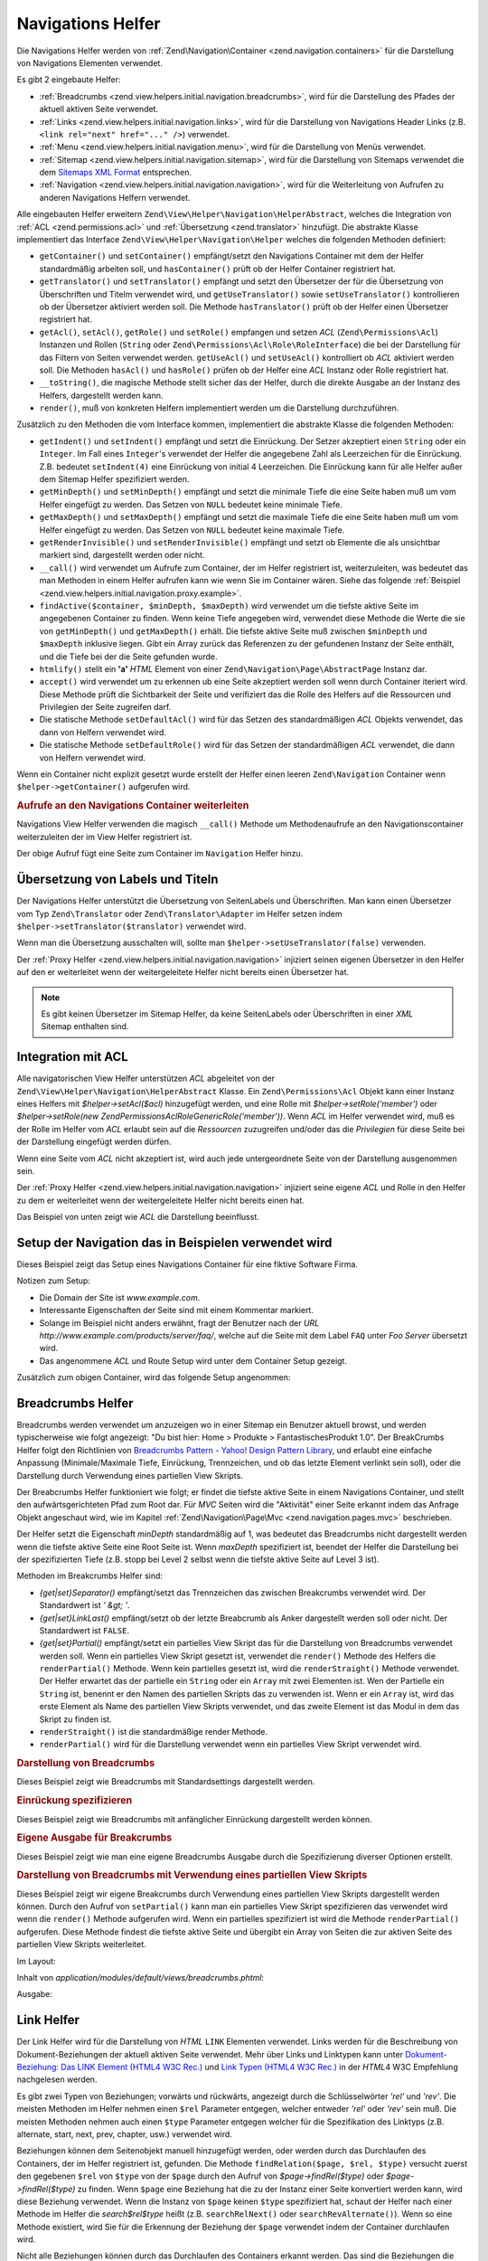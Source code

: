 .. EN-Revision: none
.. _zend.view.helpers.initial.navigation:

Navigations Helfer
==================

Die Navigations Helfer werden von :ref:`Zend\Navigation\Container <zend.navigation.containers>` für die
Darstellung von Navigations Elementen verwendet.

Es gibt 2 eingebaute Helfer:

- :ref:`Breadcrumbs <zend.view.helpers.initial.navigation.breadcrumbs>`, wird für die Darstellung des Pfades der
  aktuell aktiven Seite verwendet.

- :ref:`Links <zend.view.helpers.initial.navigation.links>`, wird für die Darstellung von Navigations Header Links
  (z.B. ``<link rel="next" href="..." />``) verwendet.

- :ref:`Menu <zend.view.helpers.initial.navigation.menu>`, wird für die Darstellung von Menüs verwendet.

- :ref:`Sitemap <zend.view.helpers.initial.navigation.sitemap>`, wird für die Darstellung von Sitemaps verwendet
  die dem `Sitemaps XML Format`_ entsprechen.

- :ref:`Navigation <zend.view.helpers.initial.navigation.navigation>`, wird für die Weiterleitung von Aufrufen zu
  anderen Navigations Helfern verwendet.

Alle eingebauten Helfer erweitern ``Zend\View\Helper\Navigation\HelperAbstract``, welches die Integration von
:ref:`ACL <zend.permissions.acl>` und :ref:`Übersetzung <zend.translator>` hinzufügt. Die abstrakte Klasse implementiert das
Interface ``Zend\View\Helper\Navigation\Helper`` welches die folgenden Methoden definiert:

- ``getContainer()`` und ``setContainer()`` empfängt/setzt den Navigations Container mit dem der Helfer
  standardmäßig arbeiten soll, und ``hasContainer()`` prüft ob der Helfer Container registriert hat.

- ``getTranslator()`` und ``setTranslator()`` empfängt und setzt den Übersetzer der für die Übersetzung von
  Überschriften und Titelm verwendet wird, und ``getUseTranslator()`` sowie ``setUseTranslator()`` kontrollieren
  ob der Übersetzer aktiviert werden soll. Die Methode ``hasTranslator()`` prüft ob der Helfer einen Übersetzer
  registriert hat.

- ``getAcl()``, ``setAcl()``, ``getRole()`` und ``setRole()`` empfangen und setzen *ACL* (``Zend\Permissions\Acl``) Instanzen
  und Rollen (``String`` oder ``Zend\Permissions\Acl\Role\RoleInterface``) die bei der Darstellung für das Filtern von Seiten
  verwendet werden. ``getUseAcl()`` und ``setUseAcl()`` kontrolliert ob *ACL* aktiviert werden soll. Die Methoden
  ``hasAcl()`` und ``hasRole()`` prüfen ob der Helfer eine *ACL* Instanz oder Rolle registriert hat.

- ``__toString()``, die magische Methode stellt sicher das der Helfer, durch die direkte Ausgabe an der Instanz des
  Helfers, dargestellt werden kann.

- ``render()``, muß von konkreten Helfern implementiert werden um die Darstellung durchzuführen.

Zusätzlich zu den Methoden die vom Interface kommen, implementiert die abstrakte Klasse die folgenden Methoden:



- ``getIndent()`` und ``setIndent()`` empfängt und setzt die Einrückung. Der Setzer akzeptiert einen ``String``
  oder ein ``Integer``. Im Fall eines ``Integer``'s verwendet der Helfer die angegebene Zahl als Leerzeichen für
  die Einrückung. Z.B. bedeutet ``setIndent(4)`` eine Einrückung von initial 4 Leerzeichen. Die Einrückung kann
  für alle Helfer außer dem Sitemap Helfer spezifiziert werden.

- ``getMinDepth()`` und ``setMinDepth()`` empfängt und setzt die minimale Tiefe die eine Seite haben muß um vom
  Helfer eingefügt zu werden. Das Setzen von ``NULL`` bedeutet keine minimale Tiefe.

- ``getMaxDepth()`` und ``setMaxDepth()`` empfängt und setzt die maximale Tiefe die eine Seite haben muß um vom
  Helfer eingefügt zu werden. Das Setzen von ``NULL`` bedeutet keine maximale Tiefe.

- ``getRenderInvisible()`` und ``setRenderInvisible()`` empfängt und setzt ob Elemente die als unsichtbar markiert
  sind, dargestellt werden oder nicht.

- ``__call()`` wird verwendet um Aufrufe zum Container, der im Helfer registriert ist, weiterzuleiten, was bedeutet
  das man Methoden in einem Helfer aufrufen kann wie wenn Sie im Container wären. Siehe das folgende
  :ref:`Beispiel <zend.view.helpers.initial.navigation.proxy.example>`.

- ``findActive($container, $minDepth, $maxDepth)`` wird verwendet um die tiefste aktive Seite im angegebenen
  Container zu finden. Wenn keine Tiefe angegeben wird, verwendet diese Methode die Werte die sie von
  ``getMinDepth()`` und ``getMaxDepth()`` erhält. Die tiefste aktive Seite muß zwischen ``$minDepth`` und
  ``$maxDepth`` inklusive liegen. Gibt ein Array zurück das Referenzen zu der gefundenen Instanz der Seite
  enthält, und die Tiefe bei der die Seite gefunden wurde.

- ``htmlify()`` stellt ein **'a'** *HTML* Element von einer ``Zend\Navigation\Page\AbstractPage`` Instanz dar.

- ``accept()`` wird verwendet um zu erkennen ub eine Seite akzeptiert werden soll wenn durch Container iteriert
  wird. Diese Methode prüft die Sichtbarkeit der Seite und verifiziert das die Rolle des Helfers auf die
  Ressourcen und Privilegien der Seite zugreifen darf.

- Die statische Methode ``setDefaultAcl()`` wird für das Setzen des standardmäßigen *ACL* Objekts verwendet, das
  dann von Helfern verwendet wird.

- Die statische Methode ``setDefaultRole()`` wird für das Setzen der standardmäßigen *ACL* verwendet, die dann
  von Helfern verwendet wird.

Wenn ein Container nicht explizit gesetzt wurde erstellt der Helfer einen
leeren ``Zend\Navigation`` Container wenn ``$helper->getContainer()`` aufgerufen wird.

.. _zend.view.helpers.initial.navigation.proxy.example:

.. rubric:: Aufrufe an den Navigations Container weiterleiten

Navigations View Helfer verwenden die magisch ``__call()`` Methode um Methodenaufrufe an den Navigationscontainer
weiterzuleiten der im View Helfer registriert ist.

.. code-block:: php
   :linenos:

   $this->navigation()->addPage(array(
       'type' => 'uri',
       'label' => 'New page'));

Der obige Aufruf fügt eine Seite zum Container im ``Navigation`` Helfer hinzu.

.. _zend.view.helpers.initial.navigation.i18n:

Übersetzung von Labels und Titeln
---------------------------------

Der Navigations Helfer unterstützt die Übersetzung von SeitenLabels und Überschriften. Man kann einen
Übersetzer vom Typ ``Zend\Translator`` oder ``Zend\Translator\Adapter`` im Helfer setzen indem
``$helper->setTranslator($translator)`` verwendet wird.

Wenn man die Übersetzung ausschalten will, sollte man ``$helper->setUseTranslator(false)`` verwenden.

Der :ref:`Proxy Helfer <zend.view.helpers.initial.navigation.navigation>` injiziert seinen eigenen Übersetzer in
den Helfer auf den er weiterleitet wenn der weitergeleitete Helfer nicht bereits einen Übersetzer hat.

.. note::

   Es gibt keinen Übersetzer im Sitemap Helfer, da keine SeitenLabels oder Überschriften in einer *XML* Sitemap
   enthalten sind.

.. _zend.view.helpers.initial.navigation.acl:

Integration mit ACL
-------------------

Alle navigatorischen View Helfer unterstützen *ACL* abgeleitet von der
``Zend\View\Helper\Navigation\HelperAbstract`` Klasse. Ein ``Zend\Permissions\Acl`` Objekt kann einer Instanz eines Helfers mit
*$helper->setAcl($acl)* hinzugefügt werden, und eine Rolle mit *$helper->setRole('member')* oder
*$helper->setRole(new Zend\Permissions\Acl\Role\GenericRole('member'))*. Wenn *ACL* im Helfer verwendet wird, muß es der Rolle im Helfer
vom *ACL* erlaubt sein auf die *Ressourcen* zuzugreifen und/oder das die *Privilegien* für diese Seite bei der
Darstellung eingefügt werden dürfen.

Wenn eine Seite vom *ACL* nicht akzeptiert ist, wird auch jede untergeordnete Seite von der Darstellung ausgenommen
sein.

Der :ref:`Proxy Helfer <zend.view.helpers.initial.navigation.navigation>` injiziert seine eigene *ACL* und Rolle in
den Helfer zu dem er weiterleitet wenn der weitergeleitete Helfer nicht bereits einen hat.

Das Beispiel von unten zeigt wie *ACL* die Darstellung beeinflusst.

.. _zend.view.helpers.initial.navigation.setup:

Setup der Navigation das in Beispielen verwendet wird
-----------------------------------------------------

Dieses Beispiel zeigt das Setup eines Navigations Container für eine fiktive Software Firma.

Notizen zum Setup:

- Die Domain der Site ist *www.example.com*.

- Interessante Eigenschaften der Seite sind mit einem Kommentar markiert.

- Solange im Beispiel nicht anders erwähnt, fragt der Benutzer nach der *URL*
  *http://www.example.com/products/server/faq/*, welche auf die Seite mit dem Label ``FAQ`` unter *Foo Server*
  übersetzt wird.

- Das angenommene *ACL* und Route Setup wird unter dem Container Setup gezeigt.

.. code-block:: php
   :linenos:

   /*
    * Navigations Container (config/array)

    * Jedes Element im Array wird an Zend\Navigation\Page\AbstractPage::factory()
    * übergeben wenn der unten angezeigt Navigations Container
    * erstellt wird.
    */
   $pages = array(
       array(
           'label'      => 'Home',
           'title'      => 'Geh zu Home',
           'module'     => 'default',
           'controller' => 'index',
           'action'     => 'index',
           'order'      => -100 // Sicherstellen das Home die erste Seite ist
       ),
       array(
           'label'      => 'Spezielles Angebot nur diese Woche!',
           'module'     => 'store',
           'controller' => 'offer',
           'action'     => 'amazing',
           'visible'    => false // nicht sichtbar
       ),
       array(
           'label'      => 'Produkte',
           'module'     => 'products',
           'controller' => 'index',
           'action'     => 'index',
           'pages'      => array(
               array(
                   'label'      => 'Foo Server',
                   'module'     => 'products',
                   'controller' => 'server',
                   'action'     => 'index',
                   'pages'      => array(
                       array(
                           'label'      => 'FAQ',
                           'module'     => 'products',
                           'controller' => 'server',
                           'action'     => 'faq',
                           'rel'        => array(
                               'canonical' => 'http://www.example.com/?page=faq',
                               'alternate' => array(
                                   'module'     => 'products',
                                   'controller' => 'server',
                                   'action'     => 'faq',
                                   'params'     => array('format' => 'xml')
                               )
                           )
                       ),
                       array(
                           'label'      => 'Editionen',
                           'module'     => 'products',
                           'controller' => 'server',
                           'action'     => 'editions'
                       ),
                       array(
                           'label'      => 'System Anforderungen',
                           'module'     => 'products',
                           'controller' => 'server',
                           'action'     => 'requirements'
                       )
                   )
               ),
               array(
                   'label'      => 'Foo Studio',
                   'module'     => 'products',
                   'controller' => 'studio',
                   'action'     => 'index',
                   'pages'      => array(
                       array(
                           'label'      => 'Kunden Stories',
                           'module'     => 'products',
                           'controller' => 'studio',
                           'action'     => 'customers'
                       ),
                       array(
                           'label'      => 'Support',
                           'module'     => 'prodcts',
                           'controller' => 'studio',
                           'action'     => 'support'
                       )
                   )
               )
           )
       ),
       array(
           'label'      => 'Firma',
           'title'      => 'Über uns',
           'module'     => 'company',
           'controller' => 'about',
           'action'     => 'index',
           'pages'      => array(
               array(
                   'label'      => 'Investor Relations',
                   'module'     => 'company',
                   'controller' => 'about',
                   'action'     => 'investors'
               ),
               array(
                   'label'      => 'News',
                   'class'      => 'rss', // Klasse
                   'module'     => 'company',
                   'controller' => 'news',
                   'action'     => 'index',
                   'pages'      => array(
                       array(
                           'label'      => 'Für die Presse',
                           'module'     => 'company',
                           'controller' => 'news',
                           'action'     => 'press'
                       ),
                       array(
                           'label'      => 'Archiv',
                           'route'      => 'archive', // Route
                           'module'     => 'company',
                           'controller' => 'news',
                           'action'     => 'archive'
                       )
                   )
               )
           )
       ),
       array(
           'label'      => 'Community',
           'module'     => 'community',
           'controller' => 'index',
           'action'     => 'index',
           'pages'      => array(
               array(
                   'label'      => 'Mein Account',
                   'module'     => 'community',
                   'controller' => 'account',
                   'action'     => 'index',
                   'resource'   => 'mvc:community.account' // Ressource
               ),
               array(
                   'label' => 'Forum',
                   'uri'   => 'http://forums.example.com/',
                   'class' => 'external' // Klasse
               )
           )
       ),
       array(
           'label'      => 'Administration',
           'module'     => 'admin',
           'controller' => 'index',
           'action'     => 'index',
           'resource'   => 'mvc:admin', // Ressource
           'pages'      => array(
               array(
                   'label'      => 'Neuen Artikel schreiben',
                   'module'     => 'admin',
                   'controller' => 'post',
                   'aciton'     => 'write'
               )
           )
       )
   );

   // Container von einem Array erstellen
   $container = new Zend\Navigation\Navigation($pages);

   // Den Container im Proxy Helfer speichern
   $view->getHelper('navigation')->setContainer($container);

   // ...oder einfach:
   $view->navigation($container);

Zusätzlich zum obigen Container, wird das folgende Setup angenommen:

.. code-block:: php
   :linenos:

   // Router Setup (Standardrouten und 'archive' Route):
   $front = Zend\Controller\Front::getInstance();
   $router = $front->getRouter();
   $router->addDefaultRoutes();
   $router->addRoute(
       'archive',
       new Zend\Controller_Router\Route(
           '/archive/:year',
           array(
               'module'     => 'company',
               'controller' => 'news',
               'action'     => 'archive',
               'year'       => (int) date('Y') - 1
           ),
           array('year' => '\d+')
       )
   );

   // ACL Setup:
   $acl = new Zend\Permissions\Acl\Acl();
   $acl->addRole(new Zend\Permissions\Acl\Role\GenericRole('member'));
   $acl->addRole(new Zend\Permissions\Acl\Role\GenericRole('admin'));
   $acl->add(new Zend\Permissions\Acl\Resource\GenericResource('mvc:admin'));
   $acl->add(new Zend\Permissions\Acl\Resource\GenericResource('mvc:community.account'));
   $acl->allow('member', 'mvc:community.account');
   $acl->allow('admin', null);

   // ACL und Rolle im Proxy Helfer speichern:
   $view->navigation()->setAcl($acl)->setRole('member');

   // ...oder ein standard ACL und Rolle statisch setzen:
   Zend\View\Helper\Navigation\HelperAbstract::setDefaultAcl($acl);
   Zend\View\Helper\Navigation\HelperAbstract::setDefaultRole('member');

.. _zend.view.helpers.initial.navigation.breadcrumbs:

Breadcrumbs Helfer
------------------

Breadcrumbs werden verwendet um anzuzeigen wo in einer Sitemap ein Benutzer aktuell browst, und werden
typischerweise wie folgt angezeigt: "Du bist hier: Home > Produkte > FantastischesProdukt 1.0". Der BreakCrumbs
Helfer folgt den Richtlinien von `Breadcrumbs Pattern - Yahoo! Design Pattern Library`_, und erlaubt eine einfache
Anpassung (Minimale/Maximale Tiefe, Einrückung, Trennzeichen, und ob das letzte Element verlinkt sein soll), oder
die Darstellung durch Verwendung eines partiellen View Skripts.

Der Breabcrumbs Helfer funktioniert wie folgt; er findet die tiefste aktive Seite in einem Navigations Container,
und stellt den aufwärtsgerichteten Pfad zum Root dar. Für *MVC* Seiten wird die "Aktivität" einer Seite erkannt
indem das Anfrage Objekt angeschaut wird, wie im Kapitel :ref:`Zend\Navigation\Page\Mvc
<zend.navigation.pages.mvc>` beschrieben.

Der Helfer setzt die Eigenschaft *minDepth* standardmäßig auf 1, was bedeutet das Breadcrumbs nicht dargestellt
werden wenn die tiefste aktive Seite eine Root Seite ist. Wenn *maxDepth* spezifiziert ist, beendet der Helfer die
Darstellung bei der spezifizierten Tiefe (z.B. stopp bei Level 2 selbst wenn die tiefste aktive Seite auf Level 3
ist).

Methoden im Breakcrumbs Helfer sind:

- *{get|set}Separator()* empfängt/setzt das Trennzeichen das zwischen Breakcrumbs verwendet wird. Der Standardwert
  ist *' &gt; '*.

- *{get|set}LinkLast()* empfängt/setzt ob der letzte Breabcrumb als Anker dargestellt werden soll oder nicht. Der
  Standardwert ist ``FALSE``.

- *{get|set}Partial()* empfängt/setzt ein partielles View Skript das für die Darstellung von Breadcrumbs
  verwendet werden soll. Wenn ein partielles View Skript gesetzt ist, verwendet die ``render()`` Methode des
  Helfers die ``renderPartial()`` Methode. Wenn kein partielles gesetzt ist, wird die ``renderStraight()`` Methode
  verwendet. Der Helfer erwartet das der partielle ein ``String`` oder ein ``Array`` mit zwei Elementen ist. Wen
  der Partielle ein ``String`` ist, benennt er den Namen des partiellen Skripts das zu verwenden ist. Wenn er ein
  ``Array`` ist, wird das erste Element als Name des partiellen View Skripts verwendet, und das zweite Element ist
  das Modul in dem das Skript zu finden ist.

- ``renderStraight()`` ist die standardmäßige render Methode.

- ``renderPartial()`` wird für die Darstellung verwendet wenn ein partielles View Skript verwendet wird.

.. _zend.view.helpers.initial.navigation.breadcrumbs.example1:

.. rubric:: Darstellung von Breadcrumbs

Dieses Beispiel zeigt wie Breadcrumbs mit Standardsettings dargestellt werden.

.. code-block:: php
   :linenos:

   In einem View Skript oder Layout:
   <?php echo $this->navigation()->breadcrumbs(); ?>

   Die zwei obigen Aufrufe verwenden die magische __toString() Methode,
   und sind identisch mit:
   <?php echo $this->navigation()->breadcrumbs()->render(); ?>

   Ausgabe:
   <a href="/products">Produkte</a> > <a href="/products/server">Foo Server</a> > FAQ

.. _zend.view.helpers.initial.navigation.breadcrumbs.example2:

.. rubric:: Einrückung spezifizieren

Dieses Beispiel zeigt wie Breadcrumbs mit anfänglicher Einrückung dargestellt werden können.

.. code-block:: php
   :linenos:

   Darstellung mit 8 Leerzeichen Einrückung:
   <?php echo $this->navigation()->breadcrumbs()->setIndent(8); ?>

   Ausgabe:
           <a href="/products">Products</a> > <a href="/products/server">Foo Server</a> > FAQ

.. _zend.view.helpers.initial.navigation.breadcrumbs.example3:

.. rubric:: Eigene Ausgabe für Breakcrumbs

Dieses Beispiel zeigt wie man eine eigene Breadcrumbs Ausgabe durch die Spezifizierung diverser Optionen erstellt.

.. code-block:: php
   :linenos:

   In einem View Skript oder Layout:

   <?php
   echo $this->navigation()
             ->breadcrumbs()
             ->setLinkLast(true)                   // Letzte Seite verlinken
             ->setMaxDepth(1)                      // Bei Level 1 stoppen
             ->setSeparator(' ▶' . PHP_EOL); // Cooler Seperator mit Umbruch
   ?>

   Output:
   <a href="/products">Produkte</a> ▶
   <a href="/products/server">Foo Server</a>

   /////////////////////////////////////////////////////

   Minimale notwendige Tiefe für die Darstellung von Breadcrumbs setzen:

   <?php
   $this->navigation()->breadcrumbs()->setMinDepth(10);
   echo $this->navigation()->breadcrumbs();
   ?>

   Ausgabe:
   Nichts, weil die tiefste aktive Seite nicht auf Level 10 oder tiefer ist.

.. _zend.view.helpers.initial.navigation.breadcrumbs.example4:

.. rubric:: Darstellung von Breadcrumbs mit Verwendung eines partiellen View Skripts

Dieses Beispiel zeigt wir eigene Breakcrumbs durch Verwendung eines partiellen View Skripts dargestellt werden
können. Durch den Aufruf von ``setPartial()`` kann man ein partielles View Skript spezifizieren das verwendet wird
wenn die ``render()`` Methode aufgerufen wird. Wenn ein partielles spezifiziert ist wird die Methode
``renderPartial()`` aufgerufen. Diese Methode findest die tiefste aktive Seite und übergibt ein Array von Seiten
die zur aktiven Seite des partiellen View Skripts weiterleitet.

Im Layout:

.. code-block:: php
   :linenos:

   $partial = ;
   echo $this->navigation()->breadcrumbs()
                           ->setPartial(array('breadcrumbs.phtml', 'default'));

Inhalt von *application/modules/default/views/breadcrumbs.phtml*:

.. code-block:: php
   :linenos:

   echo implode(', ', array_map(
           create_function('$a', 'return $a->getLabel();'),
           $this->pages));

Ausgabe:

.. code-block:: php
   :linenos:

   Produkte, Foo Server, FAQ

.. _zend.view.helpers.initial.navigation.links:

Link Helfer
-----------

Der Link Helfer wird für die Darstellung von *HTML* ``LINK`` Elementen verwendet. Links werden für die
Beschreibung von Dokument-Beziehungen der aktuell aktiven Seite verwendet. Mehr über Links und Linktypen kann
unter `Dokument-Beziehung: Das LINK Element (HTML4 W3C Rec.)`_ und `Link Typen (HTML4 W3C Rec.)`_ in der *HTML*\ 4
W3C Empfehlung nachgelesen werden.

Es gibt zwei Typen von Beziehungen; vorwärts und rückwärts, angezeigt durch die Schlüsselwörter *'rel'* und
*'rev'*. Die meisten Methoden im Helfer nehmen einen ``$rel`` Parameter entgegen, welcher entweder *'rel'* oder
*'rev'* sein muß. Die meisten Methoden nehmen auch einen ``$type`` Parameter entgegen welcher für die
Spezifikation des Linktyps (z.B. alternate, start, next, prev, chapter, usw.) verwendet wird.

Beziehungen können dem Seitenobjekt manuell hinzugefügt werden, oder werden durch das Durchlaufen des Containers,
der im Helfer registriert ist, gefunden. Die Methode ``findRelation($page, $rel, $type)`` versucht zuerst den
gegebenen ``$rel`` von ``$type`` von der ``$page`` durch den Aufruf von *$page->findRel($type)* oder
*$page->findRel($type)* zu finden. Wenn ``$page`` eine Beziehung hat die zu der Instanz einer Seite konvertiert
werden kann, wird diese Beziehung verwendet. Wenn die Instanz von ``$page`` keinen ``$type`` spezifiziert hat,
schaut der Helfer nach einer Methode im Helfer die *search$rel$type* heißt (z.B. ``searchRelNext()`` oder
``searchRevAlternate()``). Wenn so eine Methode existiert, wird Sie für die Erkennung der Beziehung der ``$page``
verwendet indem der Container durchlaufen wird.

Nicht alle Beziehungen können durch das Durchlaufen des Containers erkannt werden. Das sind die Beziehungen die
durch eine Suche gefunden werden können:

- ``searchRelStart()``, Vorwärts Beziehung 'start': Die erste Seite im Container.

- ``searchRelNext()``, Vorwärts Beziehung 'next'; findet die nächste Seite im Container, z.B. die Seite nach der
  aktiven Seite.

- ``searchRelPrev()``, Vorwärts Beziehung 'prev'; findet die vorhergehende Seite, z.B. die Seite vor der aktiven
  Seite.

- ``searchRelChapter()``, Vorwärts Beziehung 'chapter'; findet alle Seiten auf Level 0 ausser der 'start'
  Beziehung oder der aktiven Seite wenn diese auf Level 0 ist.

- ``searchRelSection()``, Vorwärts Beziehung 'section'; findet alle Kind-Seiten der aktiven Seite wenn die aktive
  Seite auf Level 0 ist (ein 'chapter').

- ``searchRelSubsection()``, Vorwärts Beziehung 'subsection'; findet alle Kind-Seiten der aktiven Seite wenn die
  aktive Seite auf Level 1 sind (ein 'section').

- ``searchRevSection()``, Rückwärts Beziehung 'section'; findet den Elternteil der aktiven Seite wenn die aktive
  Seite auf Level 1 ist (ein 'section').

- ``searchRevSubsection()``, Rückwärts Beziehung 'subsection'; findet den Elternteil der aktiven Seite wenn die
  aktive Seite auf Level 2 ist (ein 'subsection').

.. note::

   Wenn in der Instanz der Seite nach Beziehungen gesehen wird ( (*$page->getRel($type)* oder
   *$page->getRev($type)*), akzeptiert der Helfer Wert vom Typ ``String``, ``Array``, ``Zend\Config``, oder
   ``Zend\Navigation\Page\AbstractPage``. Wenn ein String gefunden wird, wird dieser zu einer ``Zend\Navigation\Page\Uri``
   konvertiert. Wenn ein Array oder eine Config gefunden wird, wird diese in ein oder mehrere Seiteninstanzen
   konvertiert, und jedes Element wird an die :ref:`Seiten Factory <zend.navigation.pages.factory>` übergeben.
   Wenn der erste Schlüssel nicht nummerische ist, wird das Array/Config direkt an die Seiten Factory übergeben,
   und eine einzelne Seite wird retourniert.

Der Helfer unterstützt auch magische Methoden für das Finden von Beziehungen. Um z.B. alternative vorwärts
Beziehungen zu finden muß *$helper->findRelAlternate($page)* aufgerufen werden, und um rückwärts gerichtete
Kapitel Beziehungen zu finden *$helper->findRevSection($page)*. Diese Aufrufe korrespondieren mit
*$helper->findRelation($page, 'rel', 'alternate');* und *$helper->findRelation($page, 'rev', 'section');*.

Um zu Steuern welche Beziehung dargestellt werden soll, verwendet der Helfer ein render Flag. Das render Flag ist
ein Integer Wert, und kann in `binären und (&) Operationen`_ mit den render Konstanten des Helfers verwendet
werden um festzustellen ob die Beziehung zu der die render Konstante gehört, dargestellt werden soll.

Siehe das :ref:`folgende Beispiel <zend.view.helpers.initial.navigation.links.example3>` für weitere
Informationen.

- ``Zend\View\Helper\Navigation\Links::RENDER_ALTERNATE``

- ``Zend\View\Helper\Navigation\Links::RENDER_STYLESHEET``

- ``Zend\View\Helper\Navigation\Links::RENDER_START``

- ``Zend\View\Helper\Navigation\Links::RENDER_NEXT``

- ``Zend\View\Helper\Navigation\Links::RENDER_PREV``

- ``Zend\View\Helper\Navigation\Links::RENDER_CONTENTS``

- ``Zend\View\Helper\Navigation\Links::RENDER_INDEX``

- ``Zend\View\Helper\Navigation\Links::RENDER_GLOSSARY``

- ``Zend\View\Helper\Navigation\Links::RENDER_COPYRIGHT``

- ``Zend\View\Helper\Navigation\Links::RENDER_CHAPTER``

- ``Zend\View\Helper\Navigation\Links::RENDER_SECTION``

- ``Zend\View\Helper\Navigation\Links::RENDER_SUBSECTION``

- ``Zend\View\Helper\Navigation\Links::RENDER_APPENDIX``

- ``Zend\View\Helper\Navigation\Links::RENDER_HELP``

- ``Zend\View\Helper\Navigation\Links::RENDER_BOOKMARK``

- ``Zend\View\Helper\Navigation\Links::RENDER_CUSTOM``

- ``Zend\View\Helper\Navigation\Links::RENDER_ALL``

Die Konstanten von ``RENDER_ALTERNATE`` bis ``RENDER_BOOKMARK`` stellen standardmäßige *HTML* Linktypen dar.
``RENDER_CUSTOM`` stellt eine nicht-standardmäßige Beziehung dar die in der Seite spezifiziert ist.
``RENDER_ALL`` stellt standardmäßige und nicht-standardmäßige Beziehungen dar.

Methoden im Link Helfer:

- *{get|set}RenderFlag()* empfängt/setzt das render Flag. Standardwert ist ``RENDER_ALL``. Siehe das folgende
  Beispiel dafür wie das render Flag zu setzen ist.

- ``findAllRelations()`` findet alle Beziehungen von allen Typen einer angegebenen Seite.

- ``findRelation()`` findet alle Beziehungen eines angegebenen Typs einer angegebenen Seite.

- *searchRel{Start|Next|Prev|Chapter|Section|Subsection}()* durchsucht einen Container um vorwärtsgerichtete
  Beziehungen zu Startseite, nächster Seite, voriger Seite, Kapitel, Sektion und Untersektion zu finden.

- *searchRev{Section|Subsection}()* durchsucht einen Container um rückwärtsgerichtete Beziehungen zu Sektionen
  oder Untersektionen zu finden.

- ``renderLink()`` stellt ein einzelnes *link* Element dar.

.. _zend.view.helpers.initial.navigation.links.example1:

.. rubric:: Beziehungen in Seiten spezifizieren

Dieses Beispiel zeigt wir Beziehungen in Seiten spezifiziert werden können.

.. code-block:: php
   :linenos:

   $container = new Zend\Navigation\Navigation(array(
       array(
           'label' => 'Strings für Beziehungen verwenden',
           'rel'   => array(
               'alternate' => 'http://www.example.org/'
           ),
           'rev'   => array(
               'alternate' => 'http://www.example.net/'
           )
       ),
       array(
           'label' => 'Arrays für Beziehungen verwenden',
           'rel'   => array(
               'alternate' => array(
                   'label' => 'Example.org',
                   'uri'   => 'http://www.example.org/'
               )
           )
       ),
       array(
           'label' => 'Konfigurationen für Beziehungen verwenden',
           'rel'   => array(
               'alternate' => new Zend\Config(array(
                   'label' => 'Example.org',
                   'uri'   => 'http://www.example.org/'
               ))
           )
       ),
       array(
           'label' => 'Instanzen von Seiten für Beziehungen verwenden',
           'rel'   => array(
               'alternate' => Zend\Navigation\Page\AbstractPage::factory(array(
                   'label' => 'Example.org',
                   'uri'   => 'http://www.example.org/'
               ))
           )
       )
   ));

.. _zend.view.helpers.initial.navigation.links.example2:

.. rubric:: Standardmäßige Darstellung von Links

Dieses Beispiel zeigt wie ein Menü von einem Container dargestellt wird, der im View Helfer registriert/gefunden
wurde.

.. code-block:: php
   :linenos:

   Im View Skript oder Layout:
   <?php echo $this->view->navigation()->links(); ?>

   Ausgabe:
   <link rel="alternate" href="/products/server/faq/format/xml">
   <link rel="start" href="/" title="Home">
   <link rel="next" href="/products/server/editions" title="Editionen">
   <link rel="prev" href="/products/server" title="Foo Server">
   <link rel="chapter" href="/products" title="Produkte">
   <link rel="chapter" href="/company/about" title="Firma">
   <link rel="chapter" href="/community" title="Community">
   <link rel="canonical" href="http://www.example.com/?page=server-faq">
   <link rev="subsection" href="/products/server" title="Foo Server">

.. _zend.view.helpers.initial.navigation.links.example3:

.. rubric:: Spezifizieren welche Beziehungen dargestellt werden sollen

Dieses Beispiel zeigt wie spezifiziert werden kann, welche Beziehungen zu finden und darzustellen sind.

.. code-block:: php
   :linenos:

   Nur start, next und prev darstellen:
   $helper->setRenderFlag(Zend\View\Helper\Navigation\Links::RENDER_START |
                          Zend\View\Helper\Navigation\Links::RENDER_NEXT |
                          Zend\View\Helper\Navigation\Links::RENDER_PREV);

   Ausgabe:
   <link rel="start" href="/" title="Home">
   <link rel="next" href="/products/server/editions" title="Editionen">
   <link rel="prev" href="/products/server" title="Foo Server">

.. code-block:: php
   :linenos:

   Nur native Linktypen darstellen:
   $helper->setRenderFlag(Zend\View\Helper\Navigation\Links::RENDER_ALL ^
                          Zend\View\Helper\Navigation\Links::RENDER_CUSTOM);

   Ausgabe:
   <link rel="alternate" href="/products/server/faq/format/xml">
   <link rel="start" href="/" title="Home">
   <link rel="next" href="/products/server/editions" title="Editionen">
   <link rel="prev" href="/products/server" title="Foo Server">
   <link rel="chapter" href="/products" title="Produkte">
   <link rel="chapter" href="/company/about" title="Firma">
   <link rel="chapter" href="/community" title="Community">
   <link rev="subsection" href="/products/server" title="Foo Server">

.. code-block:: php
   :linenos:

   Alles ausser Kapitel darstellen:
   $helper->setRenderFlag(Zend\View\Helper\Navigation\Links::RENDER_ALL ^
                          Zend\View\Helper\Navigation\Links::RENDER_CHAPTER);

   Ausgabe:
   <link rel="alternate" href="/products/server/faq/format/xml">
   <link rel="start" href="/" title="Home">
   <link rel="next" href="/products/server/editions" title="Editionen">
   <link rel="prev" href="/products/server" title="Foo Server">
   <link rel="canonical" href="http://www.example.com/?page=server-faq">
   <link rev="subsection" href="/products/server" title="Foo Server">

.. _zend.view.helpers.initial.navigation.menu:

Menu Helfer
-----------

Der Menu Helfer wird für die Darstellung von Menüs aus Navigations Containern verwendet. Standardmäßig wird das
Menü durch Verwendung der *HTML* Tags *UL* und *LI* dargestellt. Der Helfer erlaubt aber auch die Verwendung eines
partiellen View Skripts.

Methoden im Menu Helfer:

- *{get|set}UlClass()* empfängt/setzt die *CSS* Klasse zur Verwendung in ``renderMenu()``.

- *{get|set}OnlyActiveBranch()* empfängt/setzt ein Flag das spezifiziert ob der aktive Zweig eines Containers
  dargestellt werden soll.

- *{get|set}RenderParents()* empfängt/setzt ein Flag das spezifiziert ob Eltern nur dargestellt werden sollen wenn
  nur der aktive Zweig eines Containers dargestellt wird. Wenn es auf ``FALSE`` gesetzt wird, wird nur das tiefste
  aktive Menü dargestellt.

- *{get|set}Partial()* empfängt/setzt ein partielles View Skript das für die Darstellung des Menüs verwendet
  werden soll. Wenn ein partielles Skript gesetzt ist, verwendet die ``render()`` Methode des Helfers die
  ``renderPartial()`` Methode. Wenn kein Partieller gesetzt ist, wird die ``renderMenu()`` Methode verwendet. Der
  Helfer erwartet das der Partielle ein ``String``, oder ein ``Array`` mit zwei Elementen, ist. Wenn der Partielle
  ein ``String`` ist bezeichnet er den Namen des partiellen Skripts das zu verwenden ist. Wenn er ein ``Array`` ist
  wird das erste Element als Name des partiellen View Skripts verwendet, und das zweite Element ist das Modul indem
  das Skript gefunden wird.

- ``htmlify()`` überschreibt die Methode der abstrakten Klasse damit *span* Elemente zurückgegeben werden wenn
  die Seite kein *href* hat.

- ``renderMenu($container = null, $options = array())`` ist eine standardmäßige render Methode, und stellt einen
  Container als *HTML* *UL* Liste dar.

  Wenn ``$container`` nicht angegeben wird, wird der Container der im Helfer registriert ist dargestellt.

  ``$options`` wird verwendet um temporär spezifizierte Optionen zu überschreiben ohne das die Werte in der
  Helferinstanz zurückgesetzt werden. Es ist ein assoziatives Array wobei jeder Schlüssel mit einer Option im
  Helfer korrespondiert.

  Erkannte Optionen:

  - *indent*; Einrückung. Erwartet einen ``String`` oder einen *int* Wert.

  - *minDepth*; Minimale Tiefe. Erwartet ein *int* oder ``NULL`` (keine minimale Tiefe).

  - *maxDepth*; Maximale Tiefe. Erwartet ein *int* oder ``NULL`` (keine maximale Tiefe).

  - *ulClass*; *CSS* Klasse für das *ul* Element. Erwartet einen ``String``.

  - *onlyActiveBranch*; Ob nur der aktive Branch dargestellt werden soll. Erwartet einen ``Boolean`` Wert.

  - *renderParents*; Ob eltern dargestellt werden sollen wenn nur der aktive Branch dargestellt wird. Erwartet
    einen ``Boolean`` Wert.

  Wenn keine Option angegeben wird, werden die Werte die im Helfer gesetzt sind verwendet.

- ``renderPartial()`` wird für die Darstellung des Menüs in einem partiellen View Skript verwendet.

- ``renderSubMenu()`` stellt das tiefste Menü Level des aktiven Branches eines Containers dar.

.. _zend.view.helpers.initial.navigation.menu.example1:

.. rubric:: Darstellung eines Menüs

Dieses Beispiel zeigt wie ein Menü von einem registrierten/im View Helfer gefundenen Container, dargestellt wird.
Es ist zu beachten das Seiten basierend auf Ihrer Sichtbarkeit und *ACL* ausgefiltert werden.

.. code-block:: php
   :linenos:

   In einem View Skript oder Layout:
   <?php echo $this->navigation()->menu()->render() ?>

   Oder einfach:
   <?php echo $this->navigation()->menu() ?>

   Ausgabe:
   <ul class="navigation">
       <li>
           <a title="Geh zu Home" href="/">Home</a>
       </li>
       <li class="active">
           <a href="/products">Produkte</a>
           <ul>
               <li class="active">
                   <a href="/products/server">Foo Server</a>
                   <ul>
                       <li class="active">
                           <a href="/products/server/faq">FAQ</a>
                       </li>
                       <li>
                           <a href="/products/server/editions">Editionen</a>
                       </li>
                       <li>
                           <a href="/products/server/requirements">System Anforderungen</a>
                       </li>
                   </ul>
               </li>
               <li>
                   <a href="/products/studio">Foo Studio</a>
                   <ul>
                       <li>
                           <a href="/products/studio/customers">Kunden Stories</a>
                       </li>
                       <li>
                           <a href="/prodcts/studio/support">Support</a>
                       </li>
                   </ul>
               </li>
           </ul>
       </li>
       <li>
           <a title="About us" href="/company/about">Firma</a>
           <ul>
               <li>
                   <a href="/company/about/investors">Investor Relations</a>
               </li>
               <li>
                   <a class="rss" href="/company/news">News</a>
                   <ul>
                       <li>
                           <a href="/company/news/press">Für die Presse</a>
                       </li>
                       <li>
                           <a href="/archive">Archiv</a>
                       </li>
                   </ul>
               </li>
           </ul>
       </li>
       <li>
           <a href="/community">Community</a>
           <ul>
               <li>
                   <a href="/community/account">Mein Account</a>
               </li>
               <li>
                   <a class="external" href="http://forums.example.com/">Forums</a>
               </li>
           </ul>
       </li>
   </ul>

.. _zend.view.helpers.initial.navigation.menu.example2:

.. rubric:: renderMenu() direkt aufrufen

Dieses Beispiel zeigt wie ein Menü dargestellt werden kann das nicht im View Helfer registriert ist, indem
``renderMenu()`` direkt aufgerufen wird und ein paar wenige Optionen spezifiziert werden.

.. code-block:: php
   :linenos:

   <?php
   // Nur das 'Community' Menü darstellen
   $community = $this->navigation()->findOneByLabel('Community');
   $options = array(
       'indent'  => 16,
       'ulClass' => 'community'
   );
   echo $this->navigation()
             ->menu()
             ->renderMenu($community, $options);
   ?>
   Output:
                   <ul class="community">
                       <li>
                           <a href="/community/account">Mein Account</a>
                       </li>
                       <li>
                           <a class="external" href="http://forums.example.com/">Forums</a>
                       </li>
                   </ul>

.. _zend.view.helpers.initial.navigation.menu.example3:

.. rubric:: Das tiefste aktive Menü darstellen

Dieses Beispiel zeigt wie ``renderSubMenu()`` das tiefste Untermenü des aktiven Branches dargestellt wird.

Der Aufruf von ``renderSubMenu($container, $ulClass, $indent)`` ist identisch mit dem Aufruf von
``renderMenu($container, $options)`` mit den folgenden Optionen:

.. code-block:: php
   :linenos:

   array(
       'ulClass'          => $ulClass,
       'indent'           => $indent,
       'minDepth'         => null,
       'maxDepth'         => null,
       'onlyActiveBranch' => true,
       'renderParents'    => false
   );

.. code-block:: php
   :linenos:

   <?php
   echo $this->navigation()
             ->menu()
             ->renderSubMenu(null, 'sidebar', 4);
   ?>

   Die Ausgabe ist die gleiche wenn 'FAQ' oder 'Foo Server' aktiv sind:
       <ul class="sidebar">
           <li class="active">
               <a href="/products/server/faq">FAQ</a>
           </li>
           <li>
               <a href="/products/server/editions">Editionen</a>
           </li>
           <li>
               <a href="/products/server/requirements">System Anforderungen</a>
           </li>
       </ul>

.. _zend.view.helpers.initial.navigation.menu.example4:

.. rubric:: Darstellung eines Menüs mit maximaler Tiefe

.. code-block:: php
   :linenos:

   <?php
   echo $this->navigation()
             ->menu()
             ->setMaxDepth(1);
   ?>

   Ausgabe:
   <ul class="navigation">
       <li>
           <a title="Geh zu Home" href="/">Home</a>
       </li>
       <li class="active">
           <a href="/products">Produkte</a>
           <ul>
               <li class="active">
                   <a href="/products/server">Foo Server</a>
               </li>
               <li>
                   <a href="/products/studio">Foo Studio</a>
               </li>
           </ul>
       </li>
       <li>
           <a title="About us" href="/company/about">Firma</a>
           <ul>
               <li>
                   <a href="/company/about/investors">Investor Relations</a>
               </li>
               <li>
                   <a class="rss" href="/company/news">News</a>
               </li>
           </ul>
       </li>
       <li>
           <a href="/community">Community</a>
           <ul>
               <li>
                   <a href="/community/account">Mein Account</a>
               </li>
               <li>
                   <a class="external" href="http://forums.example.com/">Forums</a>
               </li>
           </ul>
       </li>
   </ul>

.. _zend.view.helpers.initial.navigation.menu.example5:

.. rubric:: Darstellung eines Menüs mit minimaler Tiefe

.. code-block:: php
   :linenos:

   <?php
   echo $this->navigation()
             ->menu()
             ->setMinDepth(1);
   ?>

   Ausgabe:
   <ul class="navigation">
       <li class="active">
           <a href="/products/server">Foo Server</a>
           <ul>
               <li class="active">
                   <a href="/products/server/faq">FAQ</a>
               </li>
               <li>
                   <a href="/products/server/editions">Editionen</a>
               </li>
               <li>
                   <a href="/products/server/requirements">System Anforderungen</a>
               </li>
           </ul>
       </li>
       <li>
           <a href="/products/studio">Foo Studio</a>
           <ul>
               <li>
                   <a href="/products/studio/customers">Kunden Stories</a>
               </li>
               <li>
                   <a href="/prodcts/studio/support">Support</a>
               </li>
           </ul>
       </li>
       <li>
           <a href="/company/about/investors">Investor Relations</a>
       </li>
       <li>
           <a class="rss" href="/company/news">News</a>
           <ul>
               <li>
                   <a href="/company/news/press">Für die Presse</a>
               </li>
               <li>
                   <a href="/archive">Archiv</a>
               </li>
           </ul>
       </li>
       <li>
           <a href="/community/account">Mein Account</a>
       </li>
       <li>
           <a class="external" href="http://forums.example.com/">Forums</a>
       </li>
   </ul>

.. _zend.view.helpers.initial.navigation.menu.example6:

.. rubric:: Nur den aktiven Branch eines Menüs darstellen

.. code-block:: php
   :linenos:

   <?php
   echo $this->navigation()
             ->menu()
             ->setOnlyActiveBranch(true);
   ?>

   Ausgabe:
   <ul class="navigation">
       <li class="active">
           <a href="/products">Produkte</a>
           <ul>
               <li class="active">
                   <a href="/products/server">Foo Server</a>
                   <ul>
                       <li class="active">
                           <a href="/products/server/faq">FAQ</a>
                       </li>
                       <li>
                           <a href="/products/server/editions">Editionen</a>
                       </li>
                       <li>
                           <a href="/products/server/requirements">System Anforderungen</a>
                       </li>
                   </ul>
               </li>
           </ul>
       </li>
   </ul>

.. _zend.view.helpers.initial.navigation.menu.example7:

.. rubric:: Nur den aktiven Branch eines Menüs mit minimaler Tiefe darstellen

.. code-block:: php
   :linenos:

   <?php
   echo $this->navigation()
             ->menu()
             ->setOnlyActiveBranch(true)
             ->setMinDepth(1);
   ?>

   Ausgabe:
   <ul class="navigation">
       <li class="active">
           <a href="/products/server">Foo Server</a>
           <ul>
               <li class="active">
                   <a href="/products/server/faq">FAQ</a>
               </li>
               <li>
                   <a href="/products/server/editions">Editionen</a>
               </li>
               <li>
                   <a href="/products/server/requirements">System Anforderungen</a>
               </li>
           </ul>
       </li>
   </ul>

.. _zend.view.helpers.initial.navigation.menu.example8:

.. rubric:: Nur den aktiven Branch eines Menüs mit maximaler Tiefe darstellen

.. code-block:: php
   :linenos:

   <?php
   echo $this->navigation()
             ->menu()
             ->setOnlyActiveBranch(true)
             ->setMaxDepth(1);
   ?>

   Ausgabe:
   <ul class="navigation">
       <li class="active">
           <a href="/products">Produkte</a>
           <ul>
               <li class="active">
                   <a href="/products/server">Foo Server</a>
               </li>
               <li>
                   <a href="/products/studio">Foo Studio</a>
               </li>
           </ul>
       </li>
   </ul>

.. _zend.view.helpers.initial.navigation.menu.example9:

.. rubric:: Nur den aktiven Branch eines Menüs mit maximaler Tiefe aber ohne Eltern darstellen



.. code-block:: php
   :linenos:

   <?php
   echo $this->navigation()
             ->menu()
             ->setOnlyActiveBranch(true)
             ->setRenderParents(false)
             ->setMaxDepth(1);
   ?>

   Ausgabe:
   <ul class="navigation">
       <li class="active">
           <a href="/products/server">Foo Server</a>
       </li>
       <li>
           <a href="/products/studio">Foo Studio</a>
       </li>
   </ul>

.. _zend.view.helpers.initial.navigation.menu.example10:

.. rubric:: Darstellen eines eigenen Menüs durch Verwendung eines partiellen View Skripts

Dieses Beispiel zeigt wie ein eigenes Menü, durch Verwendung eines partiellen View Skripts, dargestellt werden
kann. Durch Aufruf von ``setPartial()`` kann ein partielles View Skript spezifiziert werden das verwendet wird wenn
man ``render()`` aufruft. Wenn ein Partielles spezifiziert ist, wird die ``renderPartial()`` Methode aufgerufen.
Diese Methode fügt den Container in die View ein, und verwendet hierbei den Schlüssel *container*.

In a layout:

.. code-block:: php
   :linenos:

   $partial = array('menu.phtml', 'default');
   $this->navigation()->menu()->setPartial($partial);
   echo $this->navigation()->menu()->render();

In application/modules/default/views/menu.phtml:

.. code-block:: php
   :linenos:

   foreach ($this->container as $page) {
       echo $this->navigation()->menu()->htmlify($page), PHP_EOL;
   }

Ausgabe:

.. code-block:: php
   :linenos:

   <a title="Geh zu Home" href="/">Home</a>
   <a href="/products">Produkte</a>
   <a title="About us" href="/company/about">Firma</a>
   <a href="/community">Community</a>

.. _zend.view.helpers.initial.navigation.sitemap:

Sitemap Helfer
--------------

Der Sitemap Helfer wird für die Erzeugung von *XML* Sitemaps verwendet wie im `Sitemaps XML Format`_ definiert.
Mehr darüber kann unter `Sitemaps in Wikipedia`_ nachgelesen werden.

Standardmäßig verwendet der Sitemap Helfer :ref:`Sitemap Prüfungen <zend.validate.sitemap>` um jedes Element zu
prüfen das dargestellt werden soll. Das kann deaktiviert werden indem man
*$helper->setUseSitemapValidators(false)* aufruft.

.. note::

   Wenn man die Sitemap Prüfungen deaktiviert, werden die eigenen Eigenschaften (siehe Tabelle) nicht geprüft.

Der Sitemap Helfer unterstützt auch die Pürfung von `Sitemap XSD Schemas`_ der erzeugten Sitemap. Das ist
standardmäßig deaktiviert, da es eine Anfrage auf die Schema Datei benötigt. Es kann mit
*$helper->setUseSchemaValidation(true)* aktiviert werden.

.. _zend.view.helpers.initial.navigation.sitemap.elements:

.. table:: Sitemap XML Elemente

   +----------+------------------------------------------------------------------------------------------------------------------------------------------------------------------------------------------------------------------------------------------------------------------------------------------------------------------------------------------------------------------------------------------------------------------------------+
   |Element   |Beschreibung                                                                                                                                                                                                                                                                                                                                                                                                                  |
   +==========+==============================================================================================================================================================================================================================================================================================================================================================================================================================+
   |loc       |Absolute URL zur Seite. Eine absolute URL wird vom Helfer erzeugt.                                                                                                                                                                                                                                                                                                                                                            |
   +----------+------------------------------------------------------------------------------------------------------------------------------------------------------------------------------------------------------------------------------------------------------------------------------------------------------------------------------------------------------------------------------------------------------------------------------+
   |lastmod   |Das Datum der letzten Änderung der Datei, im W3C Datetime Format. Dieser Zeitabschnitt kann bei Bedarf unterdrückt, und nur YYYY-MM-DD verwendet werden. Der Helfer versucht den lastmod Wert von der Seiteneigenschaft lastmod zu erhalten wenn diese auf der Seite gesetzt ist. Wenn der Wert kein gültiges Datum ist, wird er ignoriert.                                                                                   |
   +----------+------------------------------------------------------------------------------------------------------------------------------------------------------------------------------------------------------------------------------------------------------------------------------------------------------------------------------------------------------------------------------------------------------------------------------+
   |changefreq|Wie oft eine Seite geändert wird. Dieser Wert bietet eine generelle Information für Suchmaschinen und muß nicht exakt mit der Anzahl der Suchen auf der Seite übereinstimmen. Gültige Werte sind: alwayshourlydailyweeklymonthlyyearlynever Der Helfer versucht den changefreq Wert von der Seiteneigenschaft changefreq zu erhalten, wenn diese auf der Seite gesetzt ist. Wenn der Wert nicht gültig ist, wird er ignoriert.|
   +----------+------------------------------------------------------------------------------------------------------------------------------------------------------------------------------------------------------------------------------------------------------------------------------------------------------------------------------------------------------------------------------------------------------------------------------+
   |priority  |Die Priorität dieser URL relativ zu anderen URLs auf der eigenen Site. Der gültige Bereich für diesen Wert ist von 0.0 bis 1.0. Der Helfer versucht den priority Wert von der Seiteneigenschaft priority zu erhalten wenn dieser auf der Seite gesetzt ist. Wenn der Wert nicht gültig ist, wird er ignoriert.                                                                                                                |
   +----------+------------------------------------------------------------------------------------------------------------------------------------------------------------------------------------------------------------------------------------------------------------------------------------------------------------------------------------------------------------------------------------------------------------------------------+

Methoden im Sitemap Helfer:

- *{get|set}FormatOutput()* empfängt/setzt ein Flag das anzeigt ob *XML* Ausgaben formatiert werden sollen. Das
  entspricht der Eigenschaft *formatOutput* der nativen ``DOMDocument`` Klasse. Mehr kann man unter `PHP:
  DOMDocument - Handbuch`_ nachlesen. Der Standardwert ist ``FALSE``.

- *{get|set}UseXmlDeclaration()* empfängt/setzt ein Flag das anzeigt ob die *XML* Deklaration bei der Darstellung
  enthalten sein soll. Der Standardwert ist ``TRUE``.

- *{get|set}UseSitemapValidators()* empfängt/setzt ein Flag das anzeigt ob Sitemap Prüfungen verwendet werden
  sollen wenn die DOM Sitemap dargestellt werden soll. Der Standardwert ist ``TRUE``.

- *{get|set}UseSchemaValidation()* empfängt/setzt ein Flag das anzeigt ob der Helfer eine *XML* Schema Prüfung
  verwenden soll wenn die DOM Sitemap erzeugt wird. Der Standardwert ist ``FALSE``. Wenn ``TRUE``.

- *{get|set}ServerUrl()* empfängt/setzt die Server *URL* die nicht-absoluten *URL*\ s in der ``url()`` Methode
  vorangestellt werden. Wenn keine Server *URL* spezifiziert ist, wird diese vom Helfer festgestellt.

- ``url()`` wird verwendet um absolute *URL*\ s zu Seiten zu erstellen.

- ``getDomSitemap()`` erzeugt ein DOMDocument von einem angegebenen Container.

.. _zend.view.helpers.initial.navigation.sitemap.example:

.. rubric:: Eine XML Sitemap darstellen

Dieses Beispiel zeigt wie eine *XML* Sitemap, basierend auf dem Setup das wir vorher angegeben haben, dargestellt
wird.

.. code-block:: php
   :linenos:

   // In einem View Skript oder Layout:

   // Ausgabeformat
   $this->navigation()
         ->sitemap()
         ->setFormatOutput(true); // Standardwert ist false

   // Andere mögliche Methoden:
   // ->setUseXmlDeclaration(false); // Standardwert ist true
   // ->setServerUrl('http://my.otherhost.com');
   // Standard ist die automatische Erkennung

   // Sitemap ausdrucken
   echo $this->navigation()->sitemap();

Es ist zu beachten wie Seiten die unsichtbar oder Seiten mit *ACL* Rollen die mit dem View Helfer inkompatibel sin,
ausgefiltert werden:

.. code-block:: xml
   :linenos:

   <?xml version="1.0" encoding="UTF-8"?>
   <urlset xmlns="http://www.sitemaps.org/schemas/sitemap/0.9">
     <url>
       <loc>http://www.example.com/</loc>
     </url>
     <url>
       <loc>http://www.example.com/products</loc>
     </url>
     <url>
       <loc>http://www.example.com/products/server</loc>
     </url>
     <url>
       <loc>http://www.example.com/products/server/faq</loc>
     </url>
     <url>
       <loc>http://www.example.com/products/server/editions</loc>
     </url>
     <url>
       <loc>http://www.example.com/products/server/requirements</loc>
     </url>
     <url>
       <loc>http://www.example.com/products/studio</loc>
     </url>
     <url>
       <loc>http://www.example.com/products/studio/customers</loc>
     </url>
     <url>
       <loc>http://www.example.com/prodcts/studio/support</loc>
     </url>
     <url>
       <loc>http://www.example.com/company/about</loc>
     </url>
     <url>
       <loc>http://www.example.com/company/about/investors</loc>
     </url>
     <url>
       <loc>http://www.example.com/company/news</loc>
     </url>
     <url>
       <loc>http://www.example.com/company/news/press</loc>
     </url>
     <url>
       <loc>http://www.example.com/archive</loc>
     </url>
     <url>
       <loc>http://www.example.com/community</loc>
     </url>
     <url>
       <loc>http://www.example.com/community/account</loc>
     </url>
     <url>
       <loc>http://forums.example.com/</loc>
     </url>
   </urlset>

Die Sitemap ohne Verwendung einer *ACL* Rolle darstellen (sollte /community/account ausfiltern):

.. code-block:: php
   :linenos:

   echo $this->navigation()
             ->sitemap()
             ->setFormatOutput(true)
             ->setRole();

.. code-block:: xml
   :linenos:

   <?xml version="1.0" encoding="UTF-8"?>
   <urlset xmlns="http://www.sitemaps.org/schemas/sitemap/0.9">
     <url>
       <loc>http://www.example.com/</loc>
     </url>
     <url>
       <loc>http://www.example.com/products</loc>
     </url>
     <url>
       <loc>http://www.example.com/products/server</loc>
     </url>
     <url>
       <loc>http://www.example.com/products/server/faq</loc>
     </url>
     <url>
       <loc>http://www.example.com/products/server/editions</loc>
     </url>
     <url>
       <loc>http://www.example.com/products/server/requirements</loc>
     </url>
     <url>
       <loc>http://www.example.com/products/studio</loc>
     </url>
     <url>
       <loc>http://www.example.com/products/studio/customers</loc>
     </url>
     <url>
       <loc>http://www.example.com/prodcts/studio/support</loc>
     </url>
     <url>
       <loc>http://www.example.com/company/about</loc>
     </url>
     <url>
       <loc>http://www.example.com/company/about/investors</loc>
     </url>
     <url>
       <loc>http://www.example.com/company/news</loc>
     </url>
     <url>
       <loc>http://www.example.com/company/news/press</loc>
     </url>
     <url>
       <loc>http://www.example.com/archive</loc>
     </url>
     <url>
       <loc>http://www.example.com/community</loc>
     </url>
     <url>
       <loc>http://forums.example.com/</loc>
     </url>
   </urlset>

Darstellen der Sitemap mit Verwendung einer maximalen Tiefe von 1.

.. code-block:: php
   :linenos:

   echo $this->navigation()
             ->sitemap()
             ->setFormatOutput(true)
             ->setMaxDepth(1);

.. code-block:: xml
   :linenos:

   <?xml version="1.0" encoding="UTF-8"?>
   <urlset xmlns="http://www.sitemaps.org/schemas/sitemap/0.9">
     <url>
       <loc>http://www.example.com/</loc>
     </url>
     <url>
       <loc>http://www.example.com/products</loc>
     </url>
     <url>
       <loc>http://www.example.com/products/server</loc>
     </url>
     <url>
       <loc>http://www.example.com/products/studio</loc>
     </url>
     <url>
       <loc>http://www.example.com/company/about</loc>
     </url>
     <url>
       <loc>http://www.example.com/company/about/investors</loc>
     </url>
     <url>
       <loc>http://www.example.com/company/news</loc>
     </url>
     <url>
       <loc>http://www.example.com/community</loc>
     </url>
     <url>
       <loc>http://www.example.com/community/account</loc>
     </url>
     <url>
       <loc>http://forums.example.com/</loc>
     </url>
   </urlset>

.. note::

   **Standardmäßig wird die UTF-8 Kodierung verwendet**

   Standardmäßig verwendet Zend Framework *UTF-8* als seine Standardkodierung, und speziell in diesem Fall, macht
   das ``Zend\View`` genauso. Die Zeichenkodierung kann im View Objekt selbst auf etwas anderes gesetzt werden
   indem die Methode ``setEncoding()`` verwendet wird (oder der Parameter ``encoding`` bei der Instanzierung
   angegeben wird). Trotzdem, da ``Zend\View\Interface`` keine Zugriffsmethoden für die Kodierung anbietet ist es
   möglich dass, wenn man eine eigene View Implementation verwendet, man keine ``getEncoding()`` Methode hat,
   welche der View Helfer intern für die Erkennung des Zeichensets verwendet in das kodiert werden soll.

   Wenn man *UTF-8* in solch einer Situation nicht verwenden will, muss man in der eigenen View Implementation eine
   ``getEncoding()`` Methode implementieren.

.. _zend.view.helpers.initial.navigation.navigation:

Navigation Helfer
-----------------

Der Navigation Helfer ist ein Proxy Helfer der Aufrufe zu anderen Navigations Helfern durchführt. Er kann als
Einstiegspunkt für alle navigations-basierenden View Tasks verwendet werden. Die vorher erwähnten Navigations
Helfer sind im Namespace ``Zend\View\Helper\Navigation`` und würden es deshalb benötigen, den Pfad
*Zend/View/Helper/Navigation* als Helfer Pfad der View hinzuzufügen. Mit dem Proxy Helfer der im
``Zend\View\Helper`` Namespace sitzt, ist er immer vorhanden, ohne das irgendein Helfer Pfad an der View
hinzugefügt werden muß.

Der Navigations Helfer findet andere Helfer die das ``Zend\View\Helper\Navigation\Helper`` Interface
implementieren, was bedeuet das auch auf eigene View Helfer weitergeleitet wird. Das würde trotzdem das
Hinzufügen des eigenen Helfer Pfades zur View benötigen.

Wenn auf andere Helfer weitergeleitet wird, kann der Navigations Helfer seinen Container, *ACL*/Rolle und
Übersetzer injizieren. Das bedeutet weder das man diese drei nicht explizit in allen navigatorischen Helfern
setzen muß, noch das diese in statische Methoden injiziert werden muß.

- ``findHelper()`` findet alle angegebenen Helfer, prüft das dieser ein navigatorischer Helfer ist, und injiziiert
  Container, *ACL*/Rolle und Übersetzer.

- *{get|set}InjectContainer()* empfängt/setzt ein Flag das anzeigt ob der Container an weitergeleitete Helfer
  injiziiert werden soll. Der Standardwert ist ``TRUE``.

- *{get|set}InjectAcl()* empfängt/setzt ein Flag das anzeigt ob die *ACL*/Rolle an weitergeleitete Helfer
  injiziiert werden soll. Der Standardwert ist ``TRUE``.

- *{get|set}InjectTranslator()* empfängt/setzt ein Flag das anzeigt ob der Übersetzer an weitergeleitete Helfer
  injiziiert werden soll. Der Standardwert ist ``TRUE``.

- *{get|set}DefaultProxy()* empfängt/setzt den Standard Proxy. Der Standardwert ist *'menu'*.

- ``render()`` leitet auf die render Methode des Standardproxies weiter.



.. _`Sitemaps XML Format`: http://www.sitemaps.org/protocol.php
.. _`Breadcrumbs Pattern - Yahoo! Design Pattern Library`: http://developer.yahoo.com/ypatterns/pattern.php?pattern=breadcrumbs
.. _`Dokument-Beziehung: Das LINK Element (HTML4 W3C Rec.)`: http://www.w3.org/TR/html4/struct/links.html#h-12.3
.. _`Link Typen (HTML4 W3C Rec.)`: http://www.w3.org/TR/html4/types.html#h-6.12
.. _`binären und (&) Operationen`: http://php.net/manual/en/language.operators.bitwise.php
.. _`Sitemaps in Wikipedia`: http://en.wikipedia.org/wiki/Sitemaps
.. _`Sitemap XSD Schemas`: http://www.sitemaps.org/schemas/sitemap/0.9/sitemap.xsd
.. _`PHP: DOMDocument - Handbuch`: http://php.net/domdocument
